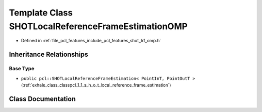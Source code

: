 .. _exhale_class_classpcl_1_1_s_h_o_t_local_reference_frame_estimation_o_m_p:

Template Class SHOTLocalReferenceFrameEstimationOMP
===================================================

- Defined in :ref:`file_pcl_features_include_pcl_features_shot_lrf_omp.h`


Inheritance Relationships
-------------------------

Base Type
*********

- ``public pcl::SHOTLocalReferenceFrameEstimation< PointInT, PointOutT >`` (:ref:`exhale_class_classpcl_1_1_s_h_o_t_local_reference_frame_estimation`)


Class Documentation
-------------------


.. doxygenclass:: pcl::SHOTLocalReferenceFrameEstimationOMP
   :members:
   :protected-members:
   :undoc-members: